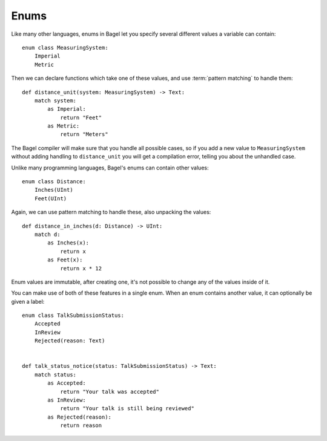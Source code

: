 Enums
=====

Like many other languages, enums in Bagel let you specify several different
values a variable can contain::

    enum class MeasuringSystem:
        Imperial
        Metric

Then we can declare functions which take one of these values, and use
:term:`pattern matching` to handle them::

    def distance_unit(system: MeasuringSystem) -> Text:
        match system:
            as Imperial:
                return "Feet"
            as Metric:
                return "Meters"

The Bagel compiler will make sure that you handle all possible cases, so if you
add a new value to ``MeasuringSystem`` without adding handling to
``distance_unit`` you will get a compilation error, telling you about the
unhandled case.

Unlike many programming languages, Bagel's enums can contain other values::

    enum class Distance:
        Inches(UInt)
        Feet(UInt)

Again, we can use pattern matching to handle these, also unpacking the values::

    def distance_in_inches(d: Distance) -> UInt:
        match d:
            as Inches(x):
                return x
            as Feet(x):
                return x * 12

Enum values are immutable, after creating one, it's not possible to change any
of the values inside of it.

You can make use of both of these features in a single enum. When an enum
contains another value, it can optionally be given a label::

    enum class TalkSubmissionStatus:
        Accepted
        InReview
        Rejected(reason: Text)


    def talk_status_notice(status: TalkSubmissionStatus) -> Text:
        match status:
            as Accepted:
                return "Your talk was accepted"
            as InReview:
                return "Your talk is still being reviewed"
            as Rejected(reason):
                return reason
